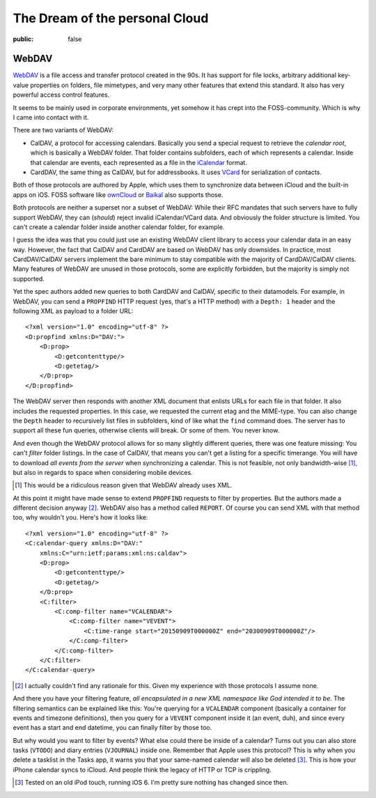 ===============================
The Dream of the personal Cloud
===============================

:public: false

WebDAV
======

WebDAV_ is a file access and transfer protocol created in the 90s. It has
support for file locks, arbitrary additional key-value properties on folders,
file mimetypes, and very many other features that extend this standard. It also
has very powerful access control features.

It seems to be mainly used in corporate environments, yet somehow it
has crept into the FOSS-community. Which is why I came into contact with it.

There are two variants of WebDAV:

- CalDAV, a protocol for accessing calendars. Basically you send a special
  request to retrieve the *calendar root*, which is basically a WebDAV folder.
  That folder contains subfolders, each of which represents a calendar. Inside
  that calendar are events, each represented as a file in the iCalendar_
  format.

- CardDAV, the same thing as CalDAV, but for addressbooks. It uses VCard_ for
  serialization of contacts.

Both of those protocols are authored by Apple, which uses them to synchronize
data between iCloud and the built-in apps on iOS. FOSS software like ownCloud_
or Baikal_ also supports those.

Both protocols are neither a superset nor a subset of WebDAV: While their RFC
mandates that such servers have to fully support WebDAV, they can (*should*)
reject invalid iCalendar/VCard data. And obviously the folder structure is
limited. You can't create a calendar folder inside another calendar folder, for
example.

I guess the idea was that you could just use an existing WebDAV client library
to access your calendar data in an easy way. However, the fact that CalDAV and
CardDAV are based on WebDAV has only downsides. In practice, most
CardDAV/CalDAV servers implement the bare minimum to stay compatible with the
majority of CardDAV/CalDAV clients. Many features of WebDAV are unused in those
protocols, some are explicitly forbidden, but the majority is simply not
supported.

Yet the spec authors added new queries to both CardDAV and CalDAV, specific to
their datamodels. For example, in WebDAV, you can send a ``PROPFIND`` HTTP
request (yes, that's a HTTP method) with a ``Depth: 1`` header and the
following XML as payload to a folder URL::

    <?xml version="1.0" encoding="utf-8" ?>
    <D:propfind xmlns:D="DAV:">
        <D:prop>
            <D:getcontenttype/>
            <D:getetag/>
        </D:prop>
    </D:propfind>

The WebDAV server then responds with another XML document that enlists URLs for
each file in that folder. It also includes the requested properties. In this
case, we requested the current etag and the MIME-type. You can also change the
``Depth`` header to recursively list files in subfolders, kind of like what the
``find`` command does. The server has to support all these fun queries,
otherwise clients will break. Or some of them. You never know.

And even though the WebDAV protocol allows for so many slightly different
queries, there was one feature missing: You can't *filter* folder listings. In
the case of CalDAV, that means you can't get a listing for a specific
timerange. You will have to download *all events from the server* when
synchronizing a calendar. This is not feasible, not only bandwidth-wise [#]_,
but also in regards to space when considering mobile devices.

.. [#] This would be a ridiculous reason given that WebDAV already uses XML.

At this point it might have made sense to extend ``PROPFIND`` requests to
filter by properties. But the authors made a different decision anyway [#]_.
WebDAV also has a method called ``REPORT``. Of course you can send XML with
that method too, why wouldn't you. Here's how it looks like::

    <?xml version="1.0" encoding="utf-8" ?>
    <C:calendar-query xmlns:D="DAV:"
        xmlns:C="urn:ietf:params:xml:ns:caldav">
        <D:prop>
            <D:getcontenttype/>
            <D:getetag/>
        </D:prop>
        <C:filter>
            <C:comp-filter name="VCALENDAR">
                <C:comp-filter name="VEVENT">
                    <C:time-range start="20150909T000000Z" end="20300909T000000Z"/>
                </C:comp-filter>
            </C:comp-filter>
        </C:filter>
    </C:calendar-query>

.. [#] I actually couldn't find any rationale for this. Given my experience
   with those protocols I assume none.

And there you have your filtering feature, *all encapsulated in a new XML
namespace like God intended it to be*. The filtering semantics can be explained
like this: You're querying for a ``VCALENDAR`` component (basically a container
for events and timezone definitions), then you query for a ``VEVENT`` component
inside it (an event, duh), and since every event has a start and end datetime,
you can finally filter by those too.

But why would you want to filter by events? What else could there be inside of
a calendar? Turns out you can also store tasks (``VTODO``) and diary entries
(``VJOURNAL``) inside one. Remember that Apple uses this protocol? This is
why when you delete a tasklist in the Tasks app, it warns you that your
same-named calendar will also be deleted [#]_. This is how your iPhone calendar
syncs to iCloud. And people think the legacy of HTTP or TCP is crippling.

.. [#] Tested on an old iPod touch, running iOS 6. I'm pretty sure nothing has
   changed since then.

.. _ownCloud: http://owncloud.org/
.. _Baikal: http://baikal-server.com/
.. _WebDAV: https://en.wikipedia.org/wiki/WebDAV
.. _iCalendar: https://tools.ietf.org/html/rfc5545
.. _VCard: https://tools.ietf.org/html/rfc6350
